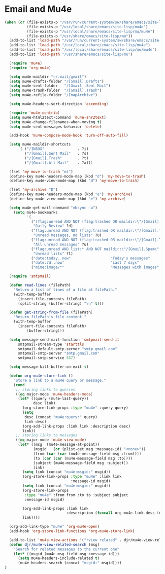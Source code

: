 
* Email and Mu4e
#+BEGIN_SRC emacs-lisp
  (when (or (file-exists-p "/var/run/current-system/sw/share/emacs/site-lisp/mu4e")
            (file-exists-p "/usr/local/share/emacs/site-lisp/mu4e")
            (file-exists-p "/usr/local/share/emacs/site-lisp/mu/mu4e")
            (file-exists-p "/usr/share/emacs/site-lisp/mu"))
    (add-to-list 'load-path "/var/run/current-system/sw/share/emacs/site-lisp/mu4e")
    (add-to-list 'load-path "/usr/local/share/emacs/site-lisp/mu4e")
    (add-to-list 'load-path "/usr/local/share/emacs/site-lisp/mu/mu4e")
    (add-to-list 'load-path "/usr/share/emacs/site-lisp/mu")

    (require 'mu4e)
    (require 'org-mu4e)

    (setq mu4e-maildir "~/.mail/gmail")
    (setq mu4e-drafts-folder "/[Gmail].Drafts")
    (setq mu4e-sent-folder   "/[Gmail].Sent Mail")
    (setq mu4e-trash-folder  "/[Gmail].Trash")
    (setq mu4e-refile-folder "/ImapArchive")

    (setq mu4e-headers-sort-direction 'ascending)

    (require 'mu4e-contrib)
    (setq mu4e-html2text-command 'mu4e-shr2text)
    (setq mu4e-change-filenames-when-moving t)
    (setq mu4e-sent-messages-behavior 'delete)

    (add-hook 'mu4e-compose-mode-hook 'turn-off-auto-fill)

    (setq mu4e-maildir-shortcuts
        '( ("/INBOX"               . ?i)
           ("/[Gmail].Sent Mail"   . ?s)
           ("/[Gmail].Trash"       . ?t)
           ("/[Gmail].All Mail"    . ?a)))

    (fset 'my-move-to-trash "mt")
    (define-key mu4e-headers-mode-map (kbd "d") 'my-move-to-trash)
    (define-key mu4e-view-mode-map (kbd "d") 'my-move-to-trash)

    (fset 'my-archive "D")
    (define-key mu4e-headers-mode-map (kbd "e") 'my-archive)
    (define-key mu4e-view-mode-map (kbd "e") 'my-archive)

    (setq mu4e-get-mail-command "mbsync -a")
      (setq mu4e-bookmarks
            '(
              ("(flag:unread AND NOT (flag:trashed OR maildir:\"/[Gmail].Trash\") AND NOT ((maildir:\"/[Gmail].Spam\") OR (maildir:\"/[Gmail].All Mail\") OR (maildir:\"/[Gmail].Important\")) OR maildir:\"/[Gmail].Inbox\""
               "Daily Review" ?d)
              ("flag:unread AND NOT (flag:trashed OR maildir:\"/[Gmail].Trash\") AND NOT list:* AND NOT maildir:\"/[Gmail].Spam\""
               "Unread messages, no lists" ?U)
              ("flag:unread AND NOT (flag:trashed OR maildir:\"/[Gmail].Trash\") AND NOT maildir:\"/[Gmail].Spam\""
               "All unread messages" ?u)
              ("flag:unread AND list:* AND NOT maildir:\"/[Gmail].Spam\" AND NOT maildir:\"/[Gmail].Trash\""
               "Unread lists" ?l)
              ("date:today..now"                  "Today's messages"     ?t)
              ("date:7d..now"                     "Last 7 days"          ?w)
              ("mime:image/*"                     "Messages with images" ?p)))

    (require 'smtpmail)

    (defun read-lines (filePath)
      "Return a list of lines of a file at filePath."
      (with-temp-buffer
        (insert-file-contents filePath)
        (split-string (buffer-string) "\n" t)))

    (defun get-string-from-file (filePath)
      "Return filePath's file content."
      (with-temp-buffer
        (insert-file-contents filePath)
            (buffer-string)))

    (setq message-send-mail-function 'smtpmail-send-it
        smtpmail-stream-type 'starttls
        smtpmail-default-smtp-server "smtp.gmail.com"
        smtpmail-smtp-server "smtp.gmail.com"
        smtpmail-smtp-service 587)

    (setq message-kill-buffer-on-exit t)

    (defun org-mu4e-store-link ()
      "Store a link to a mu4e query or message."
      (cond
       ;; storing links to queries
       ((eq major-mode 'mu4e-headers-mode)
        (let* ((query (mu4e-last-query))
               desc link)
          (org-store-link-props :type "mu4e" :query query)
          (setq
           desc (concat "mu4e:query:" query)
           link desc)
          (org-add-link-props :link link :description desc)
          link))
       ;; storing links to messages
       ((eq major-mode 'mu4e-view-mode)
        (let* ((msg  (mu4e-message-at-point))
               (msgid   (or (plist-get msg :message-id) "<none>"))
               (from (car (car (mu4e-message-field msg :from))))
               (to (car (car (mu4e-message-field msg :to))))
               (subject (mu4e-message-field msg :subject))
               link)
          (setq link (concat "mu4e:msgid:" msgid))
          (org-store-link-props :type "mu4e" :link link
                                :message-id msgid)
          (setq link (concat "mu4e:msgid:" msgid))
          (org-store-link-props
           :type "mu4e" :from from :to to :subject subject
           :message-id msgid)

          (org-add-link-props :link link
                              :description (funcall org-mu4e-link-desc-func msg))
          link))))

    (org-add-link-type "mu4e" 'org-mu4e-open)
    (add-hook 'org-store-link-functions 'org-mu4e-store-link)

    (add-to-list 'mu4e-view-actions '("rview related" . djr/mu4e-view-related-search) t)
    (defun djr/mu4e-view-related-search (msg)
      "Search for related messages to the current one"
      (let* ((msgid (mu4e-msg-field msg :message-id)))
        (setq mu4e-headers-include-related t)
        (mu4e-headers-search (concat "msgid:" msgid))))
  )
#+END_SRC

